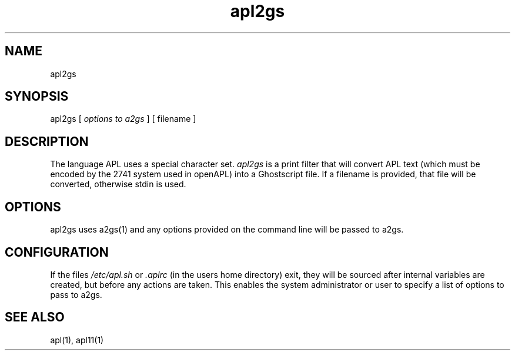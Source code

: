 .\" Copyright (C) Branko Bratkovic 1998
.\" This file is free software and is covered by the GNU General
.\" Public License.
.\"
.\" This program is distributed in the hope that it will be useful,
.\" but WITHOUT ANY WARRANTY; without even the implied warranty of
.\" MERCHANTABILITY or FITNESS FOR A PARTICULAR PURPOSE.  
.\"
.\" For more details see the GNU General Public License (GPL) in
.\" the docs directory.
.TH apl2gs 1 "6 December 1998" "openAPL"
.SH NAME
apl2gs
.SH SYNOPSIS
apl2gs 
[
.I options to a2gs
] 
[ filename ]

.SH DESCRIPTION
The language APL uses a special character set.
.I apl2gs
is a print filter that will convert APL text 
(which must be encoded by the 2741 system used in openAPL)
into a Ghostscript file. 
If a filename is provided, that file will be converted,
otherwise stdin is used.

.SH OPTIONS
apl2gs uses a2gs(1) and any options provided on the 
command line will be passed to a2gs.

.SH CONFIGURATION
.LP
If the files 
.I /etc/apl.sh
or 
.I .aplrc
(in the users home directory) exit,
they will be sourced after internal variables are created, 
but before any actions are taken.  
This enables the system administrator or user to specify a list
of options to pass to a2gs.

.SH "SEE ALSO"
apl(1), apl11(1)

